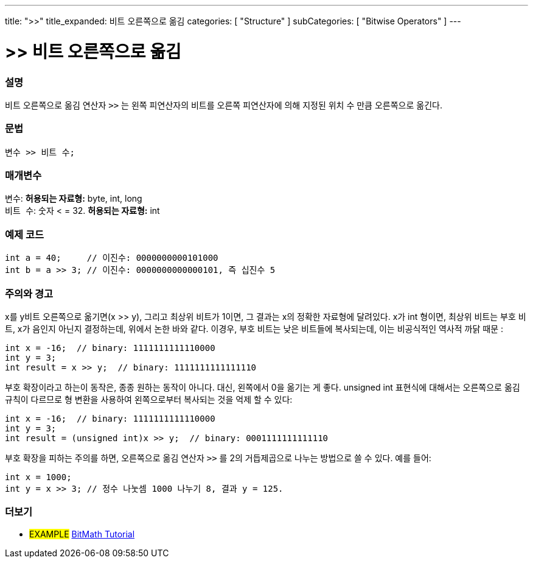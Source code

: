 ---
title: ">>"
title_expanded: 비트 오른쪽으로 옮김
categories: [ "Structure" ]
subCategories: [ "Bitwise Operators" ]
---





= >>  비트 오른쪽으로 옮김


// OVERVIEW SECTION STARTS
[#overview]
--

[float]
=== 설명
비트 오른쪽으로 옮김 연산자 `>>` 는 왼쪽 피연산자의 비트를 오른쪽 피연산자에 의해 지정된 위치 수 만큼 오른쪽으로 옮긴다.
[%hardbreaks]


[float]
=== 문법
[source,arduino]
----
변수 >> 비트 수;
----

[float]
=== 매개변수
`변수`: *허용되는 자료형:* byte, int, long +
`비트 수`: 숫자 < = 32. *허용되는 자료형:* int

--
// OVERVIEW SECTION ENDS



// HOW TO USE SECTION STARTS
[#howtouse]
--

[float]
=== 예제 코드

[source,arduino]
----
int a = 40;     // 이진수: 0000000000101000
int b = a >> 3; // 이진수: 0000000000000101, 즉 십진수 5
----
[%hardbreaks]

[float]
=== 주의와 경고
x를 y비트 오른쪽으로 옮기면(x >> y), 그리고 최상위 비트가 1이면, 그 결과는 x의 정확한 자료형에 달려있다.
x가 int 형이면, 최상위 비트는 부호 비트, x가 음인지 아닌지 결정하는데, 위에서 논한 바와 같다.
이경우, 부호 비트는 낮은 비트들에 복사되는데, 이는 비공식적인 역사적 까닭 때문 :

[source,arduino]
----
int x = -16;  // binary: 1111111111110000
int y = 3;
int result = x >> y;  // binary: 1111111111111110
----
부호 확장이라고 하는이 동작은, 종종 원하는 동작이 아니다. 대신, 왼쪽에서 0을 옮기는 게 좋다. unsigned int 표현식에 대해서는 오른쪽으로 옮김 규칙이 다르므로 형 변환을 사용하여 왼쪽으로부터 복사되는 것을 억제 할 수 있다:

[source,arduino]
----
int x = -16;  // binary: 1111111111110000
int y = 3;
int result = (unsigned int)x >> y;  // binary: 0001111111111110
----

부호 확장을 피하는 주의를 하면, 오른쪽으로 옮김 연산자 `>>`  를 2의 거듭제곱으로 나누는 방법으로 쓸 수 있다. 예를 들어:
[source,arduino]
----
int x = 1000;
int y = x >> 3; // 정수 나눗셈 1000 나누기 8, 결과 y = 125.
----

--
// HOW TO USE SECTION ENDS


// SEE ALSO SECTION
[#see_also]
--

[float]
=== 더보기

[role="language"]

[role="example"]
* #EXAMPLE# http://www.arduino.cc/playground/Code/BitMath[BitMath Tutorial^]

--
// SEE ALSO SECTION ENDS
